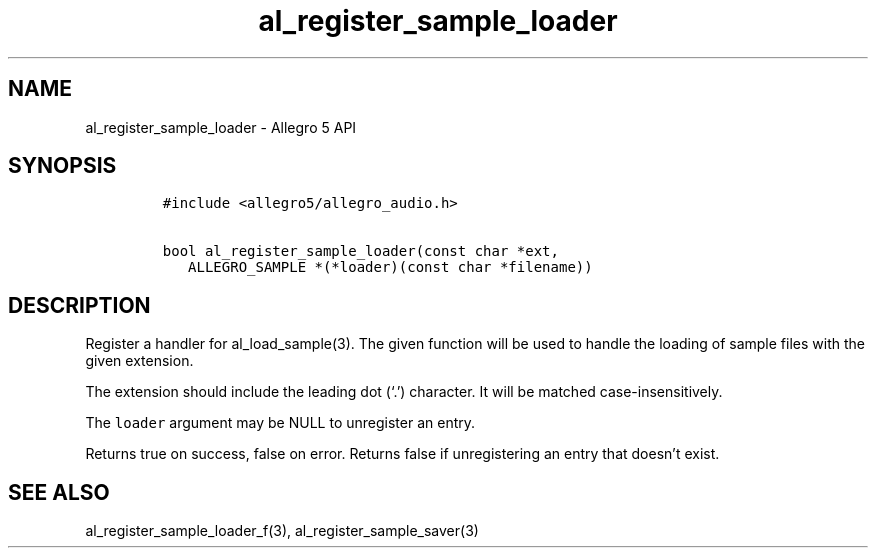 .\" Automatically generated by Pandoc 2.11.4
.\"
.TH "al_register_sample_loader" "3" "" "Allegro reference manual" ""
.hy
.SH NAME
.PP
al_register_sample_loader - Allegro 5 API
.SH SYNOPSIS
.IP
.nf
\f[C]
#include <allegro5/allegro_audio.h>

bool al_register_sample_loader(const char *ext,
   ALLEGRO_SAMPLE *(*loader)(const char *filename))
\f[R]
.fi
.SH DESCRIPTION
.PP
Register a handler for al_load_sample(3).
The given function will be used to handle the loading of sample files
with the given extension.
.PP
The extension should include the leading dot (`.') character.
It will be matched case-insensitively.
.PP
The \f[C]loader\f[R] argument may be NULL to unregister an entry.
.PP
Returns true on success, false on error.
Returns false if unregistering an entry that doesn\[cq]t exist.
.SH SEE ALSO
.PP
al_register_sample_loader_f(3), al_register_sample_saver(3)
